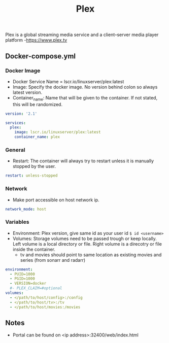 #+title: Plex
#+property: header-args :tangle docker-compose.yml

Plex is a global streaming media service and a client–server media player platform -<https://www.plex.tv>

** Docker-compose.yml
*** Docker Image

- Docker Service Name = lscr.io/linuxserver/plex:latest
- Image: Specify the docker image. No version behind colon so always latest version.
- Container_name: Name that will be given to the container. If not stated, this will be randomized.

#+begin_src yaml
version: '2.1'

services:
  plex:
    image: lscr.io/linuxserver/plex:latest
    container_name: plex
#+end_src

*** General

- Restart: The container will always try to restart unless it is manually stopped by the user.

#+begin_src yaml
    restart: unless-stopped
#+end_src

*** Network

- Make port accessible on host network ip.

#+begin_src yaml
    network_mode: host
#+end_src

*** Variables

- Environment: Plex version, give same id as your user id ~$ id <username>~
- Volumes: Storage volumes need to be passed trough or keep locally. Left volume is a local directory or file. Right volume is a direcotry or file inside the container.
  - tv and movies should point to same location as existing movies and series (from sonarr and radarr)

#+begin_src yaml
    environment:
      - PUID=1000
      - PGID=1000
      - VERSION=docker
      #- PLEX_CLAIM=#optional
    volumes:
      - </path/to/host/config>:/config
      - </path/to/host/tv>:/tv
      - </path/to/host/movies:/movies
#+end_src

** Notes
- Portal can be found on <ip address>:32400/web/index.html
